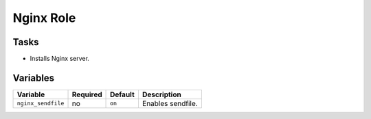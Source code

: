 ==========
Nginx Role
==========

Tasks
=====

* Installs Nginx server.


Variables
=========

+---------------------------------+----------+---------------------------+-----------------------------------------------------------------------------+
| Variable                        | Required | Default                   | Description                                                                 |
+=================================+==========+===========================+=============================================================================+
| ``nginx_sendfile``              | no       | ``on``                    | Enables sendfile.                                                           |
+---------------------------------+----------+---------------------------+-----------------------------------------------------------------------------+
